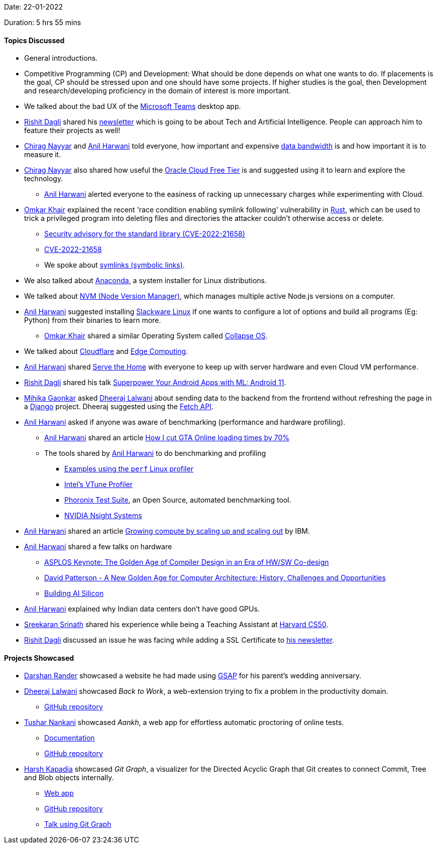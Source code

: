 Date: 22-01-2022

Duration: 5 hrs 55 mins

==== Topics Discussed

* General introductions.
* Competitive Programming (CP) and Development: What should be done depends on what one wants to do. If placements is the goal, CP should be stressed upon and one should have some projects. If higher studies is the goal, then Development and research/developing proficiency in the domain of interest is more important.
* We talked about the bad UX of the link:https://teams.microsoft.com[Microsoft Teams^] desktop app.
* link:https://twitter.com/rishit_dagli[Rishit Dagli^] shared his link:https://www.getrevue.co/profile/rishit_dagli[newsletter^] which is going to be about Tech and Artificial Intelligence. People can approach him to feature their projects as well!
* link:https://twitter.com/chiragnayyar[Chirag Nayyar^] and link:https://www.linkedin.com/in/anilharwani[Anil Harwani^] told everyone, how important and expensive link:https://en.wikipedia.org/wiki/Bandwidth_(computing)[data bandwidth^] is and how important it is to measure it.
* link:https://twitter.com/chiragnayyar[Chirag Nayyar^] also shared how useful the link:https://www.oracle.com/in/cloud/#free-oci-services[Oracle Cloud Free Tier^] is and suggested using it to learn and explore the technology.
    ** link:https://www.linkedin.com/in/anilharwani[Anil Harwani^] alerted everyone to the easiness of racking up unnecessary charges while experimenting with Cloud.
* link:https://twitter.com/omtalk[Omkar Khair^] explained the recent 'race condition enabling symlink following' vulnerability in link:https://www.rust-lang.org[Rust^], which can be used to trick a privileged program into deleting files and directories the attacker couldn't otherwise access or delete.
	** link:https://blog.rust-lang.org/2022/01/20/cve-2022-21658.html[Security advisory for the standard library (CVE-2022-21658)^]
    **  link:https://www.cve.org/CVERecord?id=CVE-2022-21658[CVE-2022-21658^]
	** We spoke about link:https://docs.microsoft.com/en-us/windows/win32/fileio/symbolic-links[symlinks (symbolic links)^].
* We also talked about link:https://en.wikipedia.org/wiki/Anaconda_(installer)[Anaconda^], a system installer for Linux distributions.
* We talked about link:https://github.com/nvm-sh/nvm[NVM (Node Version Manager)^], which manages multiple active Node.js versions on a computer.
* link:https://www.linkedin.com/in/anilharwani[Anil Harwani^] suggested installing link:http://www.slackware.com[Slackware Linux] if one wants to configure a lot of options and build all programs (Eg: Python) from their binaries to learn more.
    ** link:https://twitter.com/omtalk[Omkar Khair^] shared a similar Operating System called link:http://collapseos.org[Collapse OS^].
* We talked about link:https://www.cloudflare.com[Cloudflare^] and link:https://en.wikipedia.org/wiki/Edge_computing[Edge Computing^].
* link:https://www.linkedin.com/in/anilharwani[Anil Harwani^] shared link:https://www.servethehome.com[Serve the Home^] with everyone to keep up with server hardware and even Cloud VM performance.
* link:https://twitter.com/rishit_dagli[Rishit Dagli^] shared his talk link:https://www.droidcon.com/2020/12/15/superpower-your-android-apps-with-ml-android-11/?video=491094795[Superpower Your Android Apps with ML: Android 11^].
* link:https://twitter.com/GaonkarMihika[Mihika Gaonkar^] asked link:https://twitter.com/DhiruCodes[Dheeraj Lalwani^] about sending data to the backend from the frontend without refreshing the page in a link:https://www.djangoproject.com[Django^] project. Dheeraj suggested using the link:https://developer.mozilla.org/en-US/docs/Web/API/Fetch_API[Fetch API^]. 
* link:https://www.linkedin.com/in/anilharwani[Anil Harwani^] asked if anyone was aware of benchmarking (performance and hardware profiling).
	** link:https://www.linkedin.com/in/anilharwani[Anil Harwani^] shared an article link:https://nee.lv/2021/02/28/How-I-cut-GTA-Online-loading-times-by-70[How I cut GTA Online loading times by 70%^]
	** The tools shared by link:https://www.linkedin.com/in/anilharwani[Anil Harwani^] to do benchmarking and profiling
		*** link:https://www.brendangregg.com/perf.html[Examples using the `perf` Linux profiler^]
		*** link:https://www.intel.com/content/www/us/en/developer/tools/oneapi/vtune-profiler.html#gs.noqeok[Intel's VTune Profiler^]
		*** link:https://www.phoronix-test-suite.com[Phoronix Test Suite^], an Open Source, automated benchmarking tool.
		*** link:https://developer.nvidia.com/nsight-systems[NVIDIA Nsight Systems^]
* link:https://www.linkedin.com/in/anilharwani[Anil Harwani^] shared an article link:https://developer.ibm.com/articles/scale-up-and-scale-out-vms-vs-containers[Growing compute by scaling up and scaling out^] by IBM.
* link:https://www.linkedin.com/in/anilharwani[Anil Harwani^] shared a few talks on hardware
    ** link:https://www.youtube.com/watch?v=4HgShra-KnY[ASPLOS Keynote: The Golden Age of Compiler Design in an Era of HW/SW Co-design^]
    ** link:https://www.youtube.com/watch?v=kFT54hO1X8M[David Patterson - A New Golden Age for Computer Architecture: History, Challenges and Opportunities^]
    ** link:https://www.youtube.com/watch?v=KOHQQyAKY14[Building AI Silicon^]
* link:https://www.linkedin.com/in/anilharwani[Anil Harwani^] explained why Indian data centers don't have good GPUs.
* link:https://twitter.com/skxrxn[Sreekaran Srinath^] shared his experience while being a Teaching Assistant at link:https://cs50.harvard.edu/[Harvard CS50^].
* link:https://twitter.com/rishit_dagli[Rishit Dagli^] discussed an issue he was facing while adding a SSL Certificate to link:https://www.getrevue.co/profile/rishit_dagli[his newsletter^].

==== Projects Showcased

* link:https://twitter.com/SirusTweets[Darshan Rander^] showcased a website he had made using link:https://greensock.com/gsap[GSAP^] for his parent's wedding anniversary.
* link:https://twitter.com/DhiruCodes[Dheeraj Lalwani^] showcased _Back to Work_, a web-extension trying to fix a problem in the productivity domain.
    ** link:https://github.com/dheerajdlalwani/back-to-work[GitHub repository^]
* link:https://twitter.com/tusharnankanii[Tushar Nankani^] showcased _Aankh_, a web app for effortless automatic proctoring of online tests.
	** link:https://tusharnankani.github.io/Aankh[Documentation^]
    ** link:https://github.com/tusharnankani/Aankh[GitHub repository^]
* link:https://twitter.com/harshgkapadia[Harsh Kapadia^] showcased _Git Graph_, a visualizer for the Directed Acyclic Graph that Git creates to connect Commit, Tree and Blob objects internally.
	** link:https://harshkapadia2.github.io/git-graph[Web app^]
	** link:https://github.com/HarshKapadia2/git-graph[GitHub repository^]
	** link:https://github.com/The-Internals/Internals-of-git[Talk using Git Graph^]
